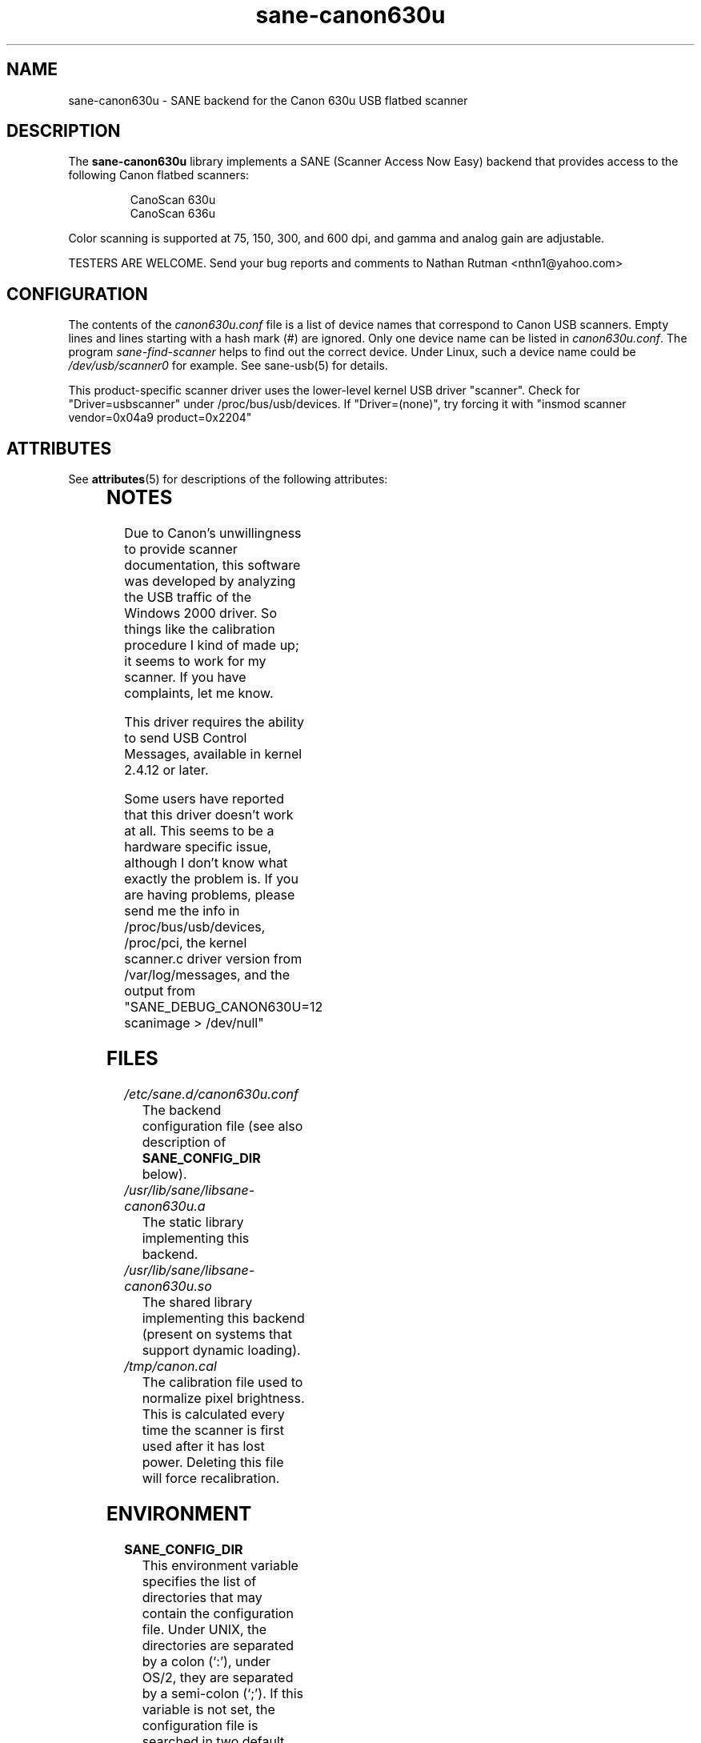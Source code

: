 '\" te
.TH sane-canon630u 5 "06 Apr 2002"  "sane-backends 1.0.19" "SANE Scanner Access Now Easy"
.IX sane-canon630u
.SH NAME
sane-canon630u \- SANE backend for the Canon 630u USB flatbed scanner
.SH DESCRIPTION
The
.B sane-canon630u
library implements a SANE (Scanner Access Now Easy) backend that
provides access to the following Canon flatbed scanners:
.PP
.RS
CanoScan 630u
.br
CanoScan 636u
.br
.RE
.PP
Color scanning is supported at 75, 150, 300, and 600 dpi, and gamma and
analog gain are adjustable.
.PP
TESTERS ARE WELCOME. Send your bug reports and comments to
Nathan Rutman <nthn1@yahoo.com>
.PP
.SH CONFIGURATION
The contents of the
.I canon630u.conf
file is a list of device names that correspond to Canon
USB scanners.  Empty lines and lines starting with a hash mark (#) are
ignored.  Only one device name can be listed in 
.IR canon630u.conf .
The program
.IR sane-find-scanner 
helps to find out the correct device. Under Linux, such a device name
could be
.I /dev/usb/scanner0
for example.  See sane-usb(5) for details.
.PP
This product-specific scanner driver uses the lower-level kernel USB driver
"scanner".  Check for "Driver=usbscanner" under /proc/bus/usb/devices.  If
"Driver=(none)", try forcing it with "insmod scanner vendor=0x04a9 product=0x2204"

.\" Oracle has added the ARC stability level to this manual page
.SH ATTRIBUTES
See
.BR attributes (5)
for descriptions of the following attributes:
.sp
.TS
box;
cbp-1 | cbp-1
l | l .
ATTRIBUTE TYPE	ATTRIBUTE VALUE 
=
Availability	image/scanner/xsane/sane-backends
=
Stability	Uncommitted
.TE 
.PP
.SH NOTES
.PP
Due to Canon's unwillingness to provide scanner documentation, this
software was developed by analyzing the USB traffic of the Windows
2000 driver.  So things like the calibration procedure I kind of made up;
it seems to work for my scanner.  If you have complaints, let me know.
.PP
This driver requires the ability to send USB Control Messages, available in
kernel 2.4.12 or later. 
.PP
Some users have reported that this driver doesn't work at all.  This seems
to be a hardware specific issue, although I don't know what exactly the
problem is.  If you are having problems, please send me the info in
/proc/bus/usb/devices, /proc/pci, the kernel scanner.c driver version from
/var/log/messages, and the output from "SANE_DEBUG_CANON630U=12 scanimage > /dev/null"
.PP
.SH FILES
.TP
.I /etc/sane.d/canon630u.conf
The backend configuration file (see also description of
.B SANE_CONFIG_DIR
below).
.TP
.I /usr/lib/sane/libsane-canon630u.a
The static library implementing this backend.
.TP
.I /usr/lib/sane/libsane-canon630u.so
The shared library implementing this backend (present on systems that
support dynamic loading).
.TP
.I /tmp/canon.cal
The calibration file used to normalize pixel brightness.  This is
calculated every time the scanner is first used after it has lost power.
Deleting this file will force recalibration. 
.SH ENVIRONMENT
.TP
.B SANE_CONFIG_DIR
This environment variable specifies the list of directories that may
contain the configuration file.  Under UNIX, the directories are
separated by a colon (`:'), under OS/2, they are separated by a
semi-colon (`;').  If this variable is not set, the configuration file
is searched in two default directories: first, the current working
directory (".") and then in /etc/sane.d.  If the value of the
environment variable ends with the directory separator character, then
the default directories are searched after the explicitly specified
directories.  For example, setting
.B SANE_CONFIG_DIR
to "/tmp/config:" would result in directories "tmp/config", ".", and
"/etc/sane.d" being searched (in this order).
.TP
.B SANE_DEBUG_CANON630U
If the library was compiled with debug support enabled, this
environment variable controls the debug level for this backend.  Higher
debug levels increase the verbosity of the output. 

Example:
.br 
SANE_DEBUG_CANON630U=12 scanimage > /dev/null
.SH "SEE ALSO"
sane(7), sane-usb(5), sane-find-scanner(1)
.br
http://canon-fb630u.sourceforge.net/
.br
.SH AUTHOR
Nathan Rutman



.\" Oracle has added source availability information to this manual page
This software was built from source available at https://java.net/projects/solaris-userland.  The original community source was downloaded from  ftp://ftp2.sane-project.org/pub/sane/old-versions/sane-backends-1.0.19/sane-backends-1.0.19.tar.gz

Further information about this software can be found on the open source community website at http://www.sane-project.org/.
